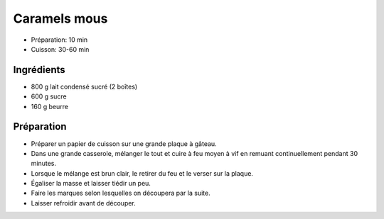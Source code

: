 .. index:: Caramel; ...mous
.. index:: Repas: friandises; Caramels mous
.. index:: A ESSAYER; Caramels mous

.. index:: Beurre; Caramels mous

.. _cuisine_caramels_mous:

Caramels mous
#############

* Préparation: 10 min
* Cuisson: 30-60 min


Ingrédients
===========

* 800 g lait condensé sucré (2 boîtes)
* 600 g sucre
* 160 g beurre


Préparation
===========

* Préparer un papier de cuisson sur une grande plaque à gâteau.
* Dans une grande casserole, mélanger le tout et cuire à feu moyen à vif en remuant continuellement pendant 30 minutes.
* Lorsque le mélange est brun clair, le retirer du feu et le verser sur la plaque.
* Égaliser la masse et laisser tiédir un peu.
* Faire les marques selon lesquelles on découpera par la suite.
* Laisser refroidir avant de découper.
